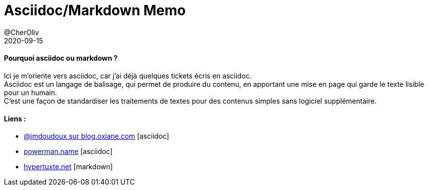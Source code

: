 = Asciidoc/Markdown Memo
@CherOliv
2020-09-15
:jbake-title: Asciidoc/Markdown Mémo
:jbake-type: post
:jbake-tags: blog, ticket, asciidoc, markdown, memo
:jbake-status: published
:jbake-date: 2020-09-15


==== Pourquoi asciidoc ou markdown ?
Ici je m'oriente vers asciidoc, car j'ai déjà quelques tickets écris en asciidoc. +
Asciidoc est un langage de balisage, qui permet de produire du contenu, en apportant une mise en page qui garde le texte lisible pour un humain. +
C'est une façon de standardiser les traitements de textes pour des contenus simples sans logiciel supplémentaire.


==== Liens :
* https://blog.oxiane.com/2018/06/13/asciidoc-documentation-as-code/[@jmdoudoux sur blog.oxiane.com] [asciidoc]

* https://powerman.name/doc/asciidoc[powerman.name] [asciidoc]

* http://hypertuxte.net/projetx/markdown.html[hypertuxte.net] [markdown]



